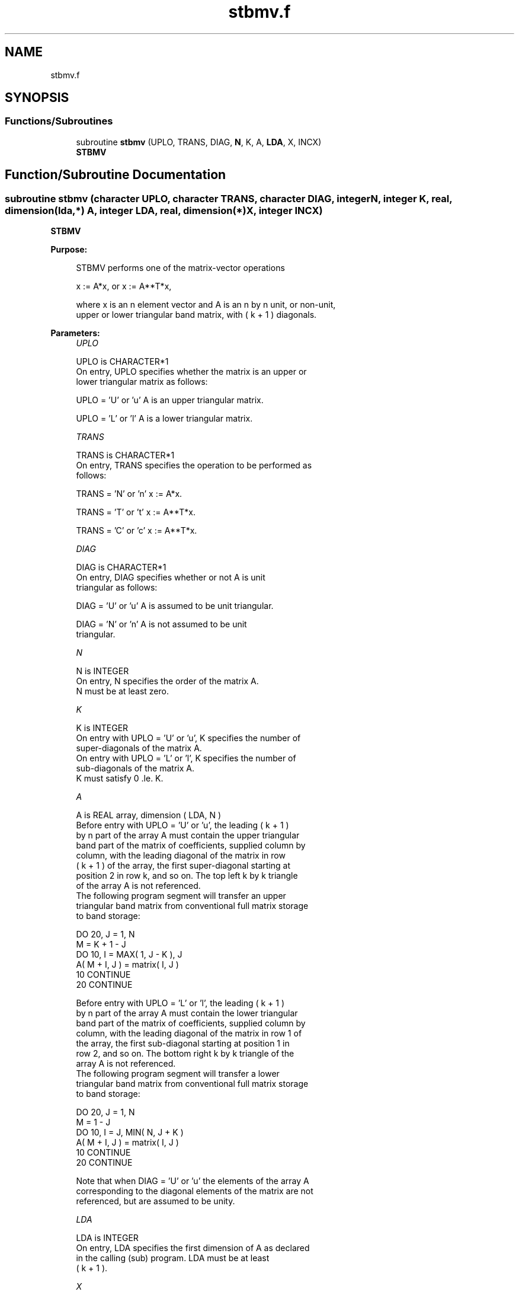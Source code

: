.TH "stbmv.f" 3 "Tue Nov 14 2017" "Version 3.8.0" "LAPACK" \" -*- nroff -*-
.ad l
.nh
.SH NAME
stbmv.f
.SH SYNOPSIS
.br
.PP
.SS "Functions/Subroutines"

.in +1c
.ti -1c
.RI "subroutine \fBstbmv\fP (UPLO, TRANS, DIAG, \fBN\fP, K, A, \fBLDA\fP, X, INCX)"
.br
.RI "\fBSTBMV\fP "
.in -1c
.SH "Function/Subroutine Documentation"
.PP 
.SS "subroutine stbmv (character UPLO, character TRANS, character DIAG, integer N, integer K, real, dimension(lda,*) A, integer LDA, real, dimension(*) X, integer INCX)"

.PP
\fBSTBMV\fP 
.PP
\fBPurpose: \fP
.RS 4

.PP
.nf
 STBMV  performs one of the matrix-vector operations

    x := A*x,   or   x := A**T*x,

 where x is an n element vector and  A is an n by n unit, or non-unit,
 upper or lower triangular band matrix, with ( k + 1 ) diagonals.
.fi
.PP
 
.RE
.PP
\fBParameters:\fP
.RS 4
\fIUPLO\fP 
.PP
.nf
          UPLO is CHARACTER*1
           On entry, UPLO specifies whether the matrix is an upper or
           lower triangular matrix as follows:

              UPLO = 'U' or 'u'   A is an upper triangular matrix.

              UPLO = 'L' or 'l'   A is a lower triangular matrix.
.fi
.PP
.br
\fITRANS\fP 
.PP
.nf
          TRANS is CHARACTER*1
           On entry, TRANS specifies the operation to be performed as
           follows:

              TRANS = 'N' or 'n'   x := A*x.

              TRANS = 'T' or 't'   x := A**T*x.

              TRANS = 'C' or 'c'   x := A**T*x.
.fi
.PP
.br
\fIDIAG\fP 
.PP
.nf
          DIAG is CHARACTER*1
           On entry, DIAG specifies whether or not A is unit
           triangular as follows:

              DIAG = 'U' or 'u'   A is assumed to be unit triangular.

              DIAG = 'N' or 'n'   A is not assumed to be unit
                                  triangular.
.fi
.PP
.br
\fIN\fP 
.PP
.nf
          N is INTEGER
           On entry, N specifies the order of the matrix A.
           N must be at least zero.
.fi
.PP
.br
\fIK\fP 
.PP
.nf
          K is INTEGER
           On entry with UPLO = 'U' or 'u', K specifies the number of
           super-diagonals of the matrix A.
           On entry with UPLO = 'L' or 'l', K specifies the number of
           sub-diagonals of the matrix A.
           K must satisfy  0 .le. K.
.fi
.PP
.br
\fIA\fP 
.PP
.nf
          A is REAL array, dimension ( LDA, N )
           Before entry with UPLO = 'U' or 'u', the leading ( k + 1 )
           by n part of the array A must contain the upper triangular
           band part of the matrix of coefficients, supplied column by
           column, with the leading diagonal of the matrix in row
           ( k + 1 ) of the array, the first super-diagonal starting at
           position 2 in row k, and so on. The top left k by k triangle
           of the array A is not referenced.
           The following program segment will transfer an upper
           triangular band matrix from conventional full matrix storage
           to band storage:

                 DO 20, J = 1, N
                    M = K + 1 - J
                    DO 10, I = MAX( 1, J - K ), J
                       A( M + I, J ) = matrix( I, J )
              10    CONTINUE
              20 CONTINUE

           Before entry with UPLO = 'L' or 'l', the leading ( k + 1 )
           by n part of the array A must contain the lower triangular
           band part of the matrix of coefficients, supplied column by
           column, with the leading diagonal of the matrix in row 1 of
           the array, the first sub-diagonal starting at position 1 in
           row 2, and so on. The bottom right k by k triangle of the
           array A is not referenced.
           The following program segment will transfer a lower
           triangular band matrix from conventional full matrix storage
           to band storage:

                 DO 20, J = 1, N
                    M = 1 - J
                    DO 10, I = J, MIN( N, J + K )
                       A( M + I, J ) = matrix( I, J )
              10    CONTINUE
              20 CONTINUE

           Note that when DIAG = 'U' or 'u' the elements of the array A
           corresponding to the diagonal elements of the matrix are not
           referenced, but are assumed to be unity.
.fi
.PP
.br
\fILDA\fP 
.PP
.nf
          LDA is INTEGER
           On entry, LDA specifies the first dimension of A as declared
           in the calling (sub) program. LDA must be at least
           ( k + 1 ).
.fi
.PP
.br
\fIX\fP 
.PP
.nf
          X is REAL array, dimension at least
           ( 1 + ( n - 1 )*abs( INCX ) ).
           Before entry, the incremented array X must contain the n
           element vector x. On exit, X is overwritten with the
           transformed vector x.
.fi
.PP
.br
\fIINCX\fP 
.PP
.nf
          INCX is INTEGER
           On entry, INCX specifies the increment for the elements of
           X. INCX must not be zero.
.fi
.PP
 
.RE
.PP
\fBAuthor:\fP
.RS 4
Univ\&. of Tennessee 
.PP
Univ\&. of California Berkeley 
.PP
Univ\&. of Colorado Denver 
.PP
NAG Ltd\&. 
.RE
.PP
\fBDate:\fP
.RS 4
December 2016 
.RE
.PP
\fBFurther Details: \fP
.RS 4

.PP
.nf
  Level 2 Blas routine.
  The vector and matrix arguments are not referenced when N = 0, or M = 0

  -- Written on 22-October-1986.
     Jack Dongarra, Argonne National Lab.
     Jeremy Du Croz, Nag Central Office.
     Sven Hammarling, Nag Central Office.
     Richard Hanson, Sandia National Labs.
.fi
.PP
 
.RE
.PP

.PP
Definition at line 188 of file stbmv\&.f\&.
.SH "Author"
.PP 
Generated automatically by Doxygen for LAPACK from the source code\&.
